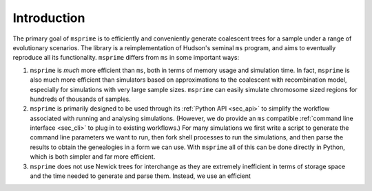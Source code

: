 .. _sec_introduction:

============
Introduction
============

The primary goal of ``msprime`` is to efficiently and conveniently
generate coalescent trees for a sample under a range of evolutionary
scenarios. The library is a reimplementation of Hudson's seminal
``ms`` program, and aims to eventually reproduce all its functionality.
``msprime`` differs from ``ms`` in some important ways:

1. ``msprime`` is *much* more efficient than ``ms``, both in terms of
   memory usage and simulation time. In fact, ``msprime`` is also
   much more efficient than simulators based on approximations to the
   coalescent with recombination model, especially for simulations
   with very large sample sizes. ``msprime`` can easily simulate
   chromosome sized regions for hundreds of thousands of samples.

2. ``msprime`` is primarily designed to be used through its
   :ref:`Python API <sec_api>` to simplify the workflow associated with
   running and analysing simulations. (However, we do provide an
   ``ms`` compatible :ref:`command line interface <sec_cli>` to
   plug in to existing workflows.) For many simulations we first
   write a script to generate the command line parameters we
   want to run, then fork shell processes to run the simulations,
   and then parse the results to obtain the genealogies in a form
   we can use. With ``msprime`` all of this can be done directly
   in Python, which is both simpler and far more efficient.

3. ``msprime`` does not use Newick trees for interchange as they
   are extremely inefficient in terms of storage space and the
   time needed to generate and parse them. Instead, we use an efficient

   .. :ref:`columnar binary file format <sec_tree_sequence_file_format>`
   .. using the `kastore <https://pypi.org/project/kastore/>`_ library.
   .. This format allows us to store genealogical data very concisely,
   .. particularly for large sample sizes.


.. The ``msprime`` library has also evolved to support data
.. from external sources, and can work with data conforming to
.. the :ref:`sec_interchange` definitions. In the near future, the
.. efficient algorithms and data structures used to process tree
.. sequence data will be moved into a new library, provisiononally
.. called ``tskit``. Once this transition is complete, ``msprime``
.. will depend on this library, and will become primarily concerned
.. with simulating backwards-in-time population processes.
